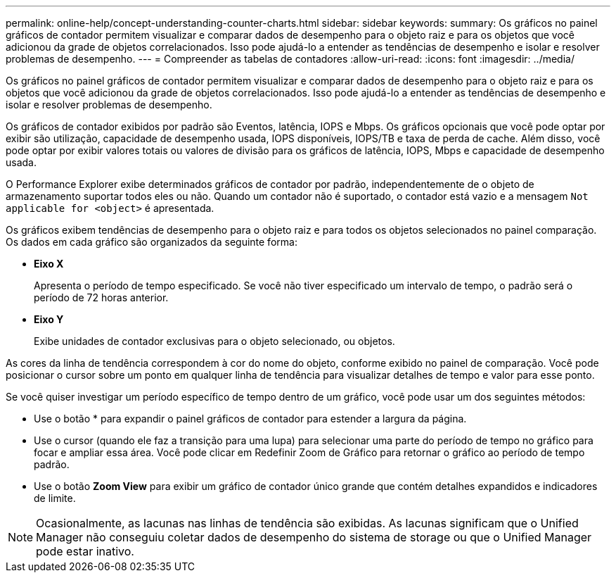 ---
permalink: online-help/concept-understanding-counter-charts.html 
sidebar: sidebar 
keywords:  
summary: Os gráficos no painel gráficos de contador permitem visualizar e comparar dados de desempenho para o objeto raiz e para os objetos que você adicionou da grade de objetos correlacionados. Isso pode ajudá-lo a entender as tendências de desempenho e isolar e resolver problemas de desempenho. 
---
= Compreender as tabelas de contadores
:allow-uri-read: 
:icons: font
:imagesdir: ../media/


[role="lead"]
Os gráficos no painel gráficos de contador permitem visualizar e comparar dados de desempenho para o objeto raiz e para os objetos que você adicionou da grade de objetos correlacionados. Isso pode ajudá-lo a entender as tendências de desempenho e isolar e resolver problemas de desempenho.

Os gráficos de contador exibidos por padrão são Eventos, latência, IOPS e Mbps. Os gráficos opcionais que você pode optar por exibir são utilização, capacidade de desempenho usada, IOPS disponíveis, IOPS/TB e taxa de perda de cache. Além disso, você pode optar por exibir valores totais ou valores de divisão para os gráficos de latência, IOPS, Mbps e capacidade de desempenho usada.

O Performance Explorer exibe determinados gráficos de contador por padrão, independentemente de o objeto de armazenamento suportar todos eles ou não. Quando um contador não é suportado, o contador está vazio e a mensagem `Not applicable for <object>` é apresentada.

Os gráficos exibem tendências de desempenho para o objeto raiz e para todos os objetos selecionados no painel comparação. Os dados em cada gráfico são organizados da seguinte forma:

* *Eixo X*
+
Apresenta o período de tempo especificado. Se você não tiver especificado um intervalo de tempo, o padrão será o período de 72 horas anterior.

* *Eixo Y*
+
Exibe unidades de contador exclusivas para o objeto selecionado, ou objetos.



As cores da linha de tendência correspondem à cor do nome do objeto, conforme exibido no painel de comparação. Você pode posicionar o cursor sobre um ponto em qualquer linha de tendência para visualizar detalhes de tempo e valor para esse ponto.

Se você quiser investigar um período específico de tempo dentro de um gráfico, você pode usar um dos seguintes métodos:

* Use o botão * para expandir o painel gráficos de contador para estender a largura da página.
* Use o cursor (quando ele faz a transição para uma lupa) para selecionar uma parte do período de tempo no gráfico para focar e ampliar essa área. Você pode clicar em Redefinir Zoom de Gráfico para retornar o gráfico ao período de tempo padrão.
* Use o botão *Zoom View* para exibir um gráfico de contador único grande que contém detalhes expandidos e indicadores de limite.


[NOTE]
====
Ocasionalmente, as lacunas nas linhas de tendência são exibidas. As lacunas significam que o Unified Manager não conseguiu coletar dados de desempenho do sistema de storage ou que o Unified Manager pode estar inativo.

====